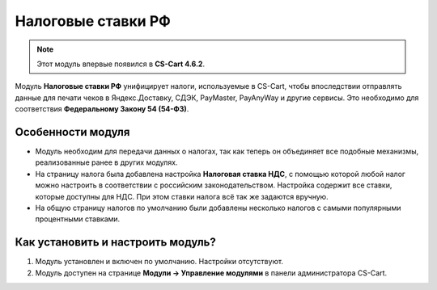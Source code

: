 *******************
Налоговые ставки РФ
*******************

.. note::

    Этот модуль впервые появился в **CS-Cart 4.6.2**.

Модуль **Налоговые ставки РФ** унифицирует налоги, используемые в CS-Cart, чтобы впоследствии отправлять данные для печати чеков в Яндекс.Доставку, СДЭК, PayMaster, PayAnyWay и другие сервисы. Это необходимо для соответствия **Федеральному Закону 54 (54-ФЗ)**.

==================
Особенности модуля
==================

* Модуль необходим для передачи данных о налогах, так как теперь он объединяет все подобные механизмы, реализованные ранее в других модулях.

* На страницу налога была добавлена настройка **Налоговая ставка НДС**, с помощью которой любой налог можно настроить в соответствии с российским законодательством. Настройка содержит все ставки, которые доступны для НДС. При этом ставки налога всё так же задаются вручную.

  .. fancybox:: img/vat_rate.png
      :alt: Настройка "Налоговая ставка НДС".

* На общую страницу налогов по умолчанию были добавлены несколько налогов с самыми популярными процентными ставками.

  .. fancybox:: img/popular_rates.png
      :alt: Популярные процентные ставки.

==================================
Как установить и настроить модуль?
==================================

#. Модуль установлен и включен по умолчанию. Настройки отсутствуют.
#. Модуль доступен на странице **Модули → Управление модулями** в панели администратора CS-Cart.

   .. fancybox:: img/rus_taxes.png
       :alt: Модуль "Налоговые ставки РФ".
